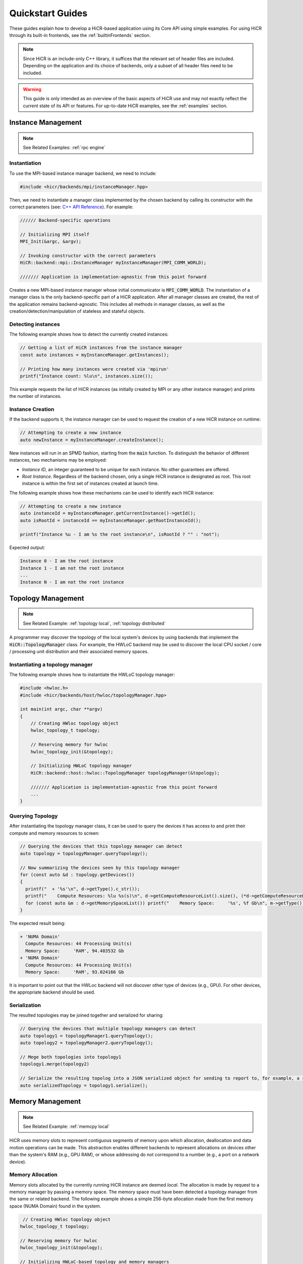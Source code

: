 .. _quickstart:

Quickstart Guides
##################

These guides explain how to develop a HiCR-based application using its Core API using simple examples. For using HiCR through its built-in frontends, see the :ref:`builtinFrontends` section. 

.. note:: 

  Since HiCR is an include-only C++ library, it suffices that the relevant set of header files are included. Depending on the application and its choice of backends, only a subset of all header files need to be included.

.. warning::

    This guide is only intended as an overview of the basic aspects of HiCR use and may not exactly reflect the current state of its API or features. For up-to-date HiCR examples, see the :ref:`examples` section.

Instance Management 
***************************************

.. note::

    See Related Examples: :ref:`rpc engine`


Instantiation
-----------------

To use the MPI-based instance manager backend, we need to include:

..  code-block:: C++

  #include <hicr/backends/mpi/instanceManager.hpp>

Then, we need to instantiate a manager class implemented by the chosen backend by calling its constructor with the correct parameters (see: `C++ API Reference <../doxygen/html/annotated.html>`_). For example:

..  code-block:: C++

  ////// Backend-specific operations

  // Initializing MPI itself
  MPI_Init(&argc, &argv);

  // Invoking constructor with the correct parameters 
  HiCR::backend::mpi::InstanceManager myInstanceManager(MPI_COMM_WORLD);

  /////// Application is implementation-agnostic from this point forward
  
Creates a new MPI-based instance manager whose initial communicator is :code:`MPI_COMM_WORLD`. The instantiation of a manager class is the only backend-specific part of a HiCR application. After all manager classes are created, the rest of the application remains backend-agnostic. This includes all methods in manager classes, as well as the creation/detection/manipulation of stateless and stateful objects. 

Detecting instances
--------------------------

The following example shows how to detect the currently created instances:

..  code-block:: C++

  // Getting a list of HiCR instances from the instance manager
  const auto instances = myInstanceManager.getInstances();

  // Printing how many instances were created via 'mpirun'
  printf("Instance count: %lu\n", instances.size());

This example requests the list of HiCR instances (as initially created by MPI or any other instance manager) and prints the number of instances.

Instance Creation
----------------------

If the backend supports it, the instance manager can be used to request the creation of a new HiCR instance on runtime:

..  code-block:: C++

  // Attempting to create a new instance
  auto newInstance = myInstanceManager.createInstance();

New instances will run in an SPMD fashion, starting from the :code:`main` function. To distinguish the behavior of different instances, two mechanisms may be employed:

* *Instance ID*, an integer guaranteed to be unique for each instance. No other guarantees are offered.
* *Root Instance*. Regardless of the backend chosen, only a single HiCR instance is designated as root. This root instance is within the first set of instances created at launch time.

The following example shows how these mechanisms can be used to identify each HiCR instance:

..  code-block:: C++

  // Attempting to create a new instance
  auto instanceId = myInstanceManager.getCurrentInstance()->getId();
  auto isRootId = instanceId == myInstanceManager.getRootInstanceId();

  printf("Instance %u - I am %s the root instance\n", isRootId ? "" : "not");

Expected output:

..  code-block:: bash

  Instance 0 - I am the root instance
  Instance 1 - I am not the root instance
  ...
  Instance N - I am not the root instance

Topology Management
*******************************************

.. note::

    See Related Example: :ref:`topology local`, :ref:`topology distributed`

A programmer may discover the topology of the local system's devices by using backends that implement the :code:`HiCR::TopologyManager` class. For example, the HWLoC backend may be used to discover the local CPU socket / core / processing unit distribution and their associated memory spaces.

Instantiating a topology manager
-----------------------------------

The following example shows how to instantiate the HWLoC topology manager:

..  code-block:: C++

    #include <hwloc.h>
    #include <hicr/backends/host/hwloc/topologyManager.hpp>

    int main(int argc, char **argv)
    {
        // Creating HWloc topology object
        hwloc_topology_t topology;

        // Reserving memory for hwloc
        hwloc_topology_init(&topology);

        // Initializing HWLoC topology manager
        HiCR::backend::host::hwloc::TopologyManager topologyManager(&topology);

        /////// Application is implementation-agnostic from this point forward
        ...
    }

Querying Topology
---------------------

After instantiating the topology manager class, it can be used to query the devices it has access to and print their compute and memory resources to screen:

..  code-block:: C++

  // Querying the devices that this topology manager can detect
  auto topology = topologyManager.queryTopology();

  // Now summarizing the devices seen by this topology manager
  for (const auto &d : topology.getDevices())
  {
    printf("  + '%s'\n", d->getType().c_str());
    printf("    Compute Resources: %lu %s(s)\n", d->getComputeResourceList().size(), (*d->getComputeResourceList().begin())->getType().c_str());
    for (const auto &m : d->getMemorySpaceList()) printf("    Memory Space:     '%s', %f Gb\n", m->getType().c_str(), (double)m->getSize() / (double)(1024ul * 1024ul * 1024ul));
  }

The expected result being:

..  code-block:: bash

  + 'NUMA Domain'
    Compute Resources: 44 Processing Unit(s)
    Memory Space:     'RAM', 94.483532 Gb
  + 'NUMA Domain'
    Compute Resources: 44 Processing Unit(s)
    Memory Space:     'RAM', 93.024166 Gb

It is important to point out that the HWLoc backend will not discover other type of devices (e.g., GPU). For other devices, the appropriate backend should be used.

Serialization
-----------------

The resulted topologies may be joined together and serialized for sharing:

..  code-block:: C++

  // Querying the devices that multiple topology managers can detect
  auto topology1 = topologyManager1.queryTopology();
  auto topology2 = topologyManager2.queryTopology();

  // Mege both topologies into topology1
  topology1.merge(topology2)

  // Serialize the resulting topolog into a JSON serialized object for sending to report to, for example, a remote instance
  auto serializedTopology = topology1.serialize();

Memory Management
*******************************************

.. note::

    See Related Example: :ref:`memcpy local`

HiCR uses memory slots to represent contiguous segments of memory upon which allocation, deallocation and data motion operations can be made. This abstraction enables different backends to represent allocations on devices other than the system's RAM (e.g., GPU RAM), or whose addressing do not correspond to a number (e.g., a port on a network device). 

Memory Allocation
-------------------

Memory slots allocated by the currently running HiCR instance are deemed *local*. The allocation is made by request to a memory manager by passing a memory space. The memory space must have been detected a topology manager from the same or related backend. The following example shows a simple 256-byte allocation made from the first memory space (NUMA Domain) found in the system.

.. code-block:: C++

   // Creating HWloc topology object
  hwloc_topology_t topology;

  // Reserving memory for hwloc
  hwloc_topology_init(&topology);

  // Initializing HWLoC-based topology and memory managers
  HiCR::backend::host::hwloc::TopologyManager tm(&topology);
  HiCR::backend::host::hwloc::MemoryManager mm(&topology);

  // Asking backend to check the available devices
  const auto t = tm.queryTopology();

  // Getting first device found
  auto d = *t.getDevices().begin();

  // Obtaining memory spaces
  auto memSpaces = d->getMemorySpaceList();

  // Getting current process id
  size_t myProcess = rank;

  // Creating local memory slot
  auto firstMemSpace = *memSpaces.begin();
  auto localSlot     = mm.allocateLocalMemorySlot(firstMemSpace, 256);

  // Using memory slot
  ...

  // Freeing memory slot
  mm.freeLocalMemorySlot(localSlot);

Memory Registration
-------------------

If the backend supports it, it is also possible to register a new local memory slot from an existing allocation, assigning it to a given memory space:

.. code-block:: C++

  // External allocation (e.g., from a library)
  size_t size     = 256;
  auto allocation = malloc(size);

  // Registering memory slot
  auto localSlot  = mm.registerLocalMemorySlot(firstMemSpace, allocation, size);

  // Using memory slot
  ...

  // De-registering memory slot
  mm.deregisterLocalMemorySlot(localSlot);

  // Freeing up memory
  free(allocation);
  
.. note::

    As much as possible, it is recommended to create local memory slots by allocation rather than by registration. Allocation gives the backend full control of the associated memory management and may result in a better overall performance.


Memset
-------------------

Memory slots can be conviently initialized by means of the :code:`memset` operation:

.. code-block:: C++

  // Previous memory space detection
  ...

  auto size      = 256;
  auto localSlot = mm.allocateLocalMemorySlot(firstMemSpace, size);

  // Use memset to initialize the memory pointed by a local memory slot
  int value = 0;
  mm.memset(localSlot, value, size);

  // Using memory slot
  ...

  // Freeing memory slot
  mm.freeLocalMemorySlot(localSlot);

Compute management
*******************************************

.. note::

    See Related Example: :ref:`kernel execution`

In HiCR, all computation is abstracted behind the execution unit class. This class represents functions, kernels, or operations as implemented by each individual backend. For example, a GPU backend may define its execution as a single GPU kernel or as a stream of them. CPU-based backends may define an execution unit as a simple function or co-routine. The creation of execution units is handled entirely by the compute manager class. 

Creating Execution units
--------------------------

The following snippet shows the creation of an execution unit using the :code:`Pthreads` backend:

.. code-block:: C++

  #include <hicr/backends/host/pthreads/computeManager.hpp>

  // Initializing Pthread-based (CPU) compute manager
  HiCR::backend::host::pthreads::ComputeManager computeManager;

  // Defining a function to run
  auto myFunction = [](){ printf("Hello, World!\n"); };

  // Creating execution unit
  auto executionUnit = computeManager.createExecutionUnit(myFunction);

Creating an execution state
---------------------------

While execution units represent a blueprint of a kernel or function to execution, its actual execution is represented by an execution state. Execution states represent a single (unique) execution lifetime of an execution unit. When supported, execution states may be suspended, resumed on demand. After the execution state reaches its end, it cannot be re-started. The following snippet shows how to create an execution state from an execution unit:

.. code-block:: C++

  // Creating execution unit
  auto executionState = computeManager.createExecutionState(executionUnit);

Creating processing units
---------------------------

processing unit are hardware element capable of running an execution state. Compute managers instantiate processing units from an compatible compute resource, as detected by a topology manager. The following snippet shows how to create and initialize a processing unit.

.. code-block:: C++

  #include <hicr/backends/host/pthreads/computeManager.hpp>
  #include <hicr/backends/host/hwloc/topologyManager.hpp>

  // Asking backend to check the available devices
  auto topology = topologyManager.queryTopology();

  // Getting first device found in the topology
  auto device = topology.getDevices()[0];

  // Getting first compute resource found in the device
  auto computeResource = device->getComputeResourceList()[0];

  // Creating processing unit from the compute resource
  auto processingUnit = computeManager.createProcessingUnit(computeResource);

  // Initializing the processing unit (This is necessary step. In this case, it creates the associated Pthread)
  computeManager.initialize(processingUnit);


Managing an execution state
-----------------------------

The following snippet shows how to use a processing unit to run an execution state:

.. code-block:: C++

  // Starting the execution of the execution state
  computeManager.start(processingUnit, executionState);

If the backend allows for it, the processing may be suspended (and resumed), even if it is currently running an execution state:

.. code-block:: C++

  // Suspending processing unit
  computeManager.suspend(processingUnit);

  // Resuming processing unit
  computeManager.resume(processingUnit);

Finally, the following snippet shows how to synchronously wait for a processing unit to be done running an execution state:

.. code-block:: C++

  // Suspend currently running thread until the processing unit has finished
  computeManager.await(processingUnit);


Communication Management
***************************************

Local Data Transfer
-------------------

All data transfers, local or remote, in HiCR are made through the communication manager's :code:`memcpy` operation. The following code snippet illustrates how to perform a simple exchange between two local memory slots:

.. code-block:: C++

  // Allocating two one-byte local memory slots
  auto localSlot1 = mm.allocateLocalMemorySlot(firstMemSpace, 1);
  auto localSlot2 = mm.allocateLocalMemorySlot(firstMemSpace, 1);

  // Initializing the first memory slot
  auto value1 = (uint8_t*) localSlot1->getLocalPointer();
  *value1 = 42;

  // Performing the data transfer
  const size_t offset1 = 0;
  const size_t offset2 = 0;
  const size_t sizeToTransfer = 1;
  cm.memcpy(localSlot2, offset2, localSlot1, offset1, sizeToTransfer);

  // Printing value from local memory slot 2
  auto value2 = (uint8_t*) localSlot2->getLocalPointer();
  printf("Transferred value: %u\n", *value2);

It is also possible to specify an offset (in bytes) from the start of the memory slot:

.. code-block:: C++

  const size_t offset1 = 512;
  const size_t offset2 = 1024;
  cm.memcpy(localSlot2, offset2, localSlot1, offset1, sizeToTransfer);

Exchanging memory slots
-------------------------

.. note::

    See Related Example: :ref:`memcpy local`, :ref:`memcpy distributed`

Remote communication is achieved through a backend's communication manager's :code:`memcpy` operation, where at least one of the source / destination arguments is a remote memory slot. Unlike local memory slots, remote memory slots are not directly allocated / registers. Instead, they are exchanged between two or more intervining instances through a collective operation. 

The arguments for the exchange are local memory slots which, after the operation, become visible and accessible by the other instances. The following code snippet illustrates such an exchange:

..  code-block:: C++

  // Declaring a tag to differentiate this particular memory slot exchange from others  
  #define EXCHANGE_TAG 1

  // Creating local memory slot
  auto localSlot = memoryManager.allocateLocalMemorySlot(memorySpace, BUFFER_SIZE);

  // Exchanging our local memory slot to other instances
  communicationManager.exchangeGlobalMemorySlots(EXCHANGE_TAG, {{myInstanceId, localSlot}});

  // Synchronizing so that all instances have finished registering their global memory slots
  communicationManager.fence(EXCHANGE_TAG);

It is also possible to exchange multiple memory slots in one exchange with the same tag:

..  code-block:: C++

  // Creating local memory slots
  auto localSlot1 = memoryManager.allocateLocalMemorySlot(memorySpace, BUFFER_SIZE);
  auto localSlot2 = memoryManager.allocateLocalMemorySlot(memorySpace, BUFFER_SIZE);

  // Exchanging our local memory slot to other instances
  communicationManager.exchangeGlobalMemorySlots(EXCHANGE_TAG, {{myInstanceId * 2 + 0, localSlot1}, {myInstanceId * 2 + 1, localSlot2}};

Or have a particular instance participate in an exchange without contributing a memory slot:

..  code-block:: C++

  // Only receiving remote memory slots references from other instances
  communicationManager.exchangeGlobalMemorySlots(EXCHANGE_TAG, {});

Once the exchange is made, it is possible to extract references to remote memory slots (i.e., those allocated in other HiCR instances) by indicating the desired tag / key pair.

..  code-block:: C++

  // Retreiving the remote (global) memory slot from another instance
  auto remoteSlot = c.getGlobalMemorySlot(EXCHANGE_TAG, remoteInstanceId);

Performing Communication
-------------------------

A memory exchange can be now performed with a remote-to-local (get) or local-to-remote (put) memcpy. After that, calling a fence on the associated tag is required to ensure the operation has completed:

..  code-block:: C++

  // Copying data from a remote instance to our local space (get)
  const size_t localOffset = 0;
  const size_t remoteOffset = 0;
  cm.memcpy(localSlot, localOffset, remoteSlot, remoteOffset, BUFFER_SIZE);

  // Making sure the data has arrived
  cm.fence(EXCHANGE_TAG);

  // Now copying data from our local space to a remote instance (put)
  cm.memcpy(remoteSlot, remoteOffset, localSlot, localOffset, BUFFER_SIZE);

  // Making sure the buffer is ready for reuse
  cm.fence(EXCHANGE_TAG);

Zero-Fence Synchronization
--------------------------

It is possible to query a memory slot for incoming messages without the need synchronizing the intervening instances by querying the number of messages it has received or sent. For this to work, the local memory slots must have been exchanged with the other instances. For example, the operation above can be optimized as follows:

..  code-block:: C++

  // Retreiving my local memory slot as a global memory slot
  auto mySlot = c.getGlobalMemorySlot(EXCHANGE_TAG, myInstanceId);

  // Retreiving the remote (global) memory slot from another instance
  auto remoteSlot = c.getGlobalMemorySlot(EXCHANGE_TAG, remoteInstanceId);

  // Copying data from a remote instance to our local space (get)
  const size_t localOffset = 0;
  const size_t remoteOffset = 0;
  cm.memcpy(mySlot, localOffset, remoteSlot, remoteOffset, BUFFER_SIZE);

  // Busy-waiting until data has arrived (zero-fence)
  while (mySlot.getMessagesRecv() == 0) cm.queryMemorySlotUpdates(mySlot);

  // Now copying data from our local space to a remote instance (put)
  cm.memcpy(remoteSlot, remoteOffset, localSlot, mySlot, BUFFER_SIZE);

  // Busy-waiting until buffer is ready to reuse (zero-fence)
  while (mySlot.getMessagesSent() == 0) cm.queryMemorySlotUpdates(mySlot);

